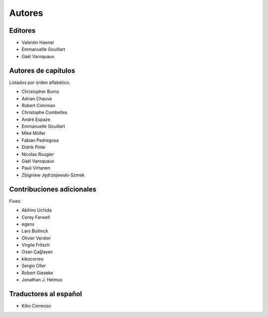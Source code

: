 ========
Autores
========

Editores
========

- Valentin Haenel

- Emmanuelle Gouillart

- Gaël Varoquaux

Autores de capítulos
====================

Listados por orden alfabético.

- Christopher Burns

- Adrian Chauve

- Robert Cimrman

- Christophe Combelles

- André Espaze

- Emmanuelle Gouillart

- Mike Müller

- Fabian Pedregosa

- Didrik Pinte

- Nicolas Rougier

- Gaël Varoquaux

- Pauli Virtanen

- Zbigniew Jędrzejewski-Szmek

Contribuciones adicionales
==========================

Fixes:

- Akihiro Uchida

- Corey Farwell

- egens

- Lars Buitinck

- Olivier Verdier

- Virgile Fritsch

- Ozan Çağlayan

- kikocorreo

- Sergio Oller

- Robert Gieseke

- Jonathan J. Helmus

Traductores al español
======================

- Kiko Correoso
